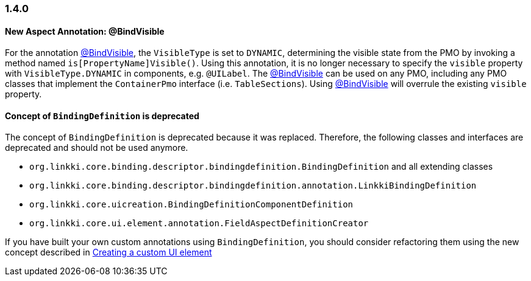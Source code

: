 :jbake-type: referenced
:jbake-status: referenced
:jbake-order: 0

// NO :source-dir: HERE, BECAUSE N&N NEEDS TO SHOW CODE AT IT'S TIME OF ORIGIN, NOT LINK TO CURRENT CODE
:images-folder-name: 01_newnoteworthy

=== 1.4.0

==== New Aspect Annotation: @BindVisible

For the annotation <<bind-visible, @BindVisible>>, the `VisibleType` is set to `DYNAMIC`, determining the visible state from the PMO by invoking a method named `is[PropertyName]Visible()`. Using this annotation, it is no longer necessary to specify the `visible` property with `VisibleType.DYNAMIC` in components, e.g. `@UILabel`. The <<bind-visible, @BindVisible>> can be used on any PMO, including any PMO classes that implement the `ContainerPmo` interface (i.e. `TableSections`). Using <<bind-visible, @BindVisible>> will overrule the existing `visible` property.

==== Concept of `BindingDefinition` is deprecated

The concept of `BindingDefinition` is deprecated because it was replaced. Therefore, the following classes and interfaces are deprecated and should not be used anymore. 

* `org.linkki.core.binding.descriptor.bindingdefinition.BindingDefinition` and all extending classes
* `org.linkki.core.binding.descriptor.bindingdefinition.annotation.LinkkiBindingDefinition`
* `org.linkki.core.uicreation.BindingDefinitionComponentDefinition`
* `org.linkki.core.ui.element.annotation.FieldAspectDefinitionCreator`

If you have built your own custom annotations using `BindingDefinition`, you should consider refactoring them using the new concept described in <<custom-ui-element-annotation,Creating a custom UI element>>